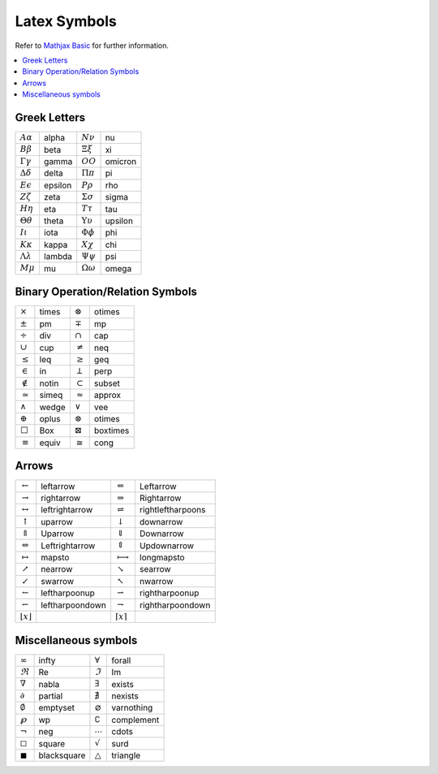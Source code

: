 *************
Latex Symbols
*************

Refer to `Mathjax Basic <https://math.meta.stackexchange.com/questions/5020/mathjax-basic-tutorial-and-quick-reference>`_
for further information.

.. contents::
    :local:

Greek Letters
=============

+---------------------------+---------+---------------------------+---------+
| :math:`A \alpha`          | alpha   | :math:`N \nu`             | nu      |
+---------------------------+---------+---------------------------+---------+
| :math:`B \beta`           | beta    | :math:`\Xi \xi`           | xi      |
+---------------------------+---------+---------------------------+---------+
| :math:`\Gamma \gamma`     | gamma   | :math:`O O`               | omicron |
+---------------------------+---------+---------------------------+---------+
| :math:`\Delta \delta`     | delta   | :math:`\Pi \pi`           | pi      |
+---------------------------+---------+---------------------------+---------+
| :math:`E \epsilon`        | epsilon | :math:`P \rho`            | rho     |
+---------------------------+---------+---------------------------+---------+
| :math:`Z \zeta`           | zeta    | :math:`\Sigma \sigma`     | sigma   |
+---------------------------+---------+---------------------------+---------+
| :math:`H \eta`            | eta     | :math:`T \tau`            | tau     |
+---------------------------+---------+---------------------------+---------+
| :math:`\Theta \theta`     | theta   | :math:`\Upsilon \upsilon` | upsilon |
+---------------------------+---------+---------------------------+---------+
| :math:`I \iota`           | iota    | :math:`\Phi \phi`         | phi     |
+---------------------------+---------+---------------------------+---------+
| :math:`K \kappa`          | kappa   | :math:`X \chi`            | chi     |
+---------------------------+---------+---------------------------+---------+
| :math:`\Lambda \lambda`   | lambda  | :math:`\Psi \psi`         | psi     |
+---------------------------+---------+---------------------------+---------+
| :math:`M \mu`             | mu      | :math:`\Omega \omega`     | omega   |
+---------------------------+---------+---------------------------+---------+

Binary Operation/Relation Symbols
=================================

+----------------+--------+-------------------+-----------+
| :math:`\times` | \times | :math:`\otimes`   | \otimes   |
+----------------+--------+-------------------+-----------+
| :math:`\pm`    | \pm    | :math:`\mp`       | \mp       |
+----------------+--------+-------------------+-----------+
| :math:`\div`   | \div   | :math:`\cap`      | \cap      |
+----------------+--------+-------------------+-----------+
| :math:`\cup`   | \cup   | :math:`\neq`      | \neq      |
+----------------+--------+-------------------+-----------+
| :math:`\leq`   | \leq   | :math:`\geq`      | \geq      |
+----------------+--------+-------------------+-----------+
| :math:`\in`    | \in    | :math:`\perp`     | \perp     |
+----------------+--------+-------------------+-----------+
| :math:`\notin` | \notin | :math:`\subset`   | \subset   |
+----------------+--------+-------------------+-----------+
| :math:`\simeq` | \simeq | :math:`\approx`   | \approx   |
+----------------+--------+-------------------+-----------+
| :math:`\wedge` | \wedge | :math:`\vee`      | \vee      |
+----------------+--------+-------------------+-----------+
| :math:`\oplus` | \oplus | :math:`\otimes`   | \otimes   |
+----------------+--------+-------------------+-----------+
| :math:`\Box`   | \Box   | :math:`\boxtimes` | \boxtimes |
+----------------+--------+-------------------+-----------+
| :math:`\equiv` | \equiv | :math:`\cong`     | \cong     |
+----------------+--------+-------------------+-----------+

Arrows
======

+---------------------------+------------------+----------------------------+--------------------+
| :math:`\leftarrow`        | \leftarrow       | :math:`\Leftarrow`         | \Leftarrow         |
+---------------------------+------------------+----------------------------+--------------------+
| :math:`\rightarrow`       | \rightarrow      | :math:`\Rightarrow`        | \Rightarrow        |
+---------------------------+------------------+----------------------------+--------------------+
| :math:`\leftrightarrow`   | \leftrightarrow  | :math:`\rightleftharpoons` | \rightleftharpoons |
+---------------------------+------------------+----------------------------+--------------------+
| :math:`\uparrow`          | \uparrow         | :math:`\downarrow`         | \downarrow         |
+---------------------------+------------------+----------------------------+--------------------+
| :math:`\Uparrow`          | \Uparrow         | :math:`\Downarrow`         | \Downarrow         |
+---------------------------+------------------+----------------------------+--------------------+
| :math:`\Leftrightarrow`   | \Leftrightarrow  | :math:`\Updownarrow`       | \Updownarrow       |
+---------------------------+------------------+----------------------------+--------------------+
| :math:`\mapsto`           | \mapsto          | :math:`\longmapsto`        | \longmapsto        |
+---------------------------+------------------+----------------------------+--------------------+
| :math:`\nearrow`          | \nearrow         | :math:`\searrow`           | \searrow           |
+---------------------------+------------------+----------------------------+--------------------+
| :math:`\swarrow`          | \swarrow         | :math:`\nwarrow`           | \nwarrow           |
+---------------------------+------------------+----------------------------+--------------------+
| :math:`\leftharpoonup`    | \leftharpoonup   | :math:`\rightharpoonup`    | \rightharpoonup    |
+---------------------------+------------------+----------------------------+--------------------+
| :math:`\leftharpoondown`  | \leftharpoondown | :math:`\rightharpoondown`  | \rightharpoondown  |
+---------------------------+------------------+----------------------------+--------------------+
| :math:`\lfloor x \rfloor` |                  | :math:`\lceil x \rceil`    |                    |
+---------------------------+------------------+----------------------------+--------------------+

Miscellaneous symbols
=====================

+----------------------+--------------+---------------------+-------------+
| :math:`\infty`       | \infty       | :math:`\forall`     | \forall     |
+----------------------+--------------+---------------------+-------------+
| :math:`\Re`          | \Re          | :math:`\Im`         | \Im         |
+----------------------+--------------+---------------------+-------------+
| :math:`\nabla`       | \nabla       | :math:`\exists`     | \exists     |
+----------------------+--------------+---------------------+-------------+
| :math:`\partial`     | \partial     | :math:`\nexists`    | \nexists    |
+----------------------+--------------+---------------------+-------------+
| :math:`\emptyset`    | \emptyset    | :math:`\varnothing` | \varnothing |
+----------------------+--------------+---------------------+-------------+
| :math:`\wp`          | \wp          | :math:`\complement` | \complement |
+----------------------+--------------+---------------------+-------------+
| :math:`\neg`         | \neg         | :math:`\cdots`      | \cdots      |
+----------------------+--------------+---------------------+-------------+
| :math:`\square`      | \square      | :math:`\surd`       | \surd       |
+----------------------+--------------+---------------------+-------------+
| :math:`\blacksquare` | \blacksquare | :math:`\triangle`   | \triangle   |
+----------------------+--------------+---------------------+-------------+
